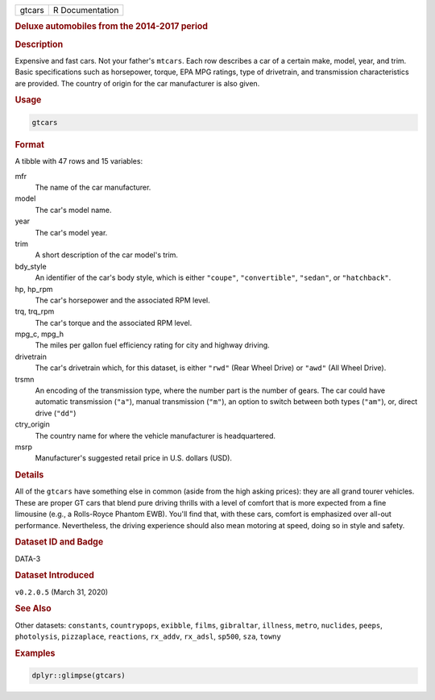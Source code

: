 .. container::

   .. container::

      ====== ===============
      gtcars R Documentation
      ====== ===============

      .. rubric:: Deluxe automobiles from the 2014-2017 period
         :name: deluxe-automobiles-from-the-2014-2017-period

      .. rubric:: Description
         :name: description

      Expensive and fast cars. Not your father's ``mtcars``. Each row
      describes a car of a certain make, model, year, and trim. Basic
      specifications such as horsepower, torque, EPA MPG ratings, type
      of drivetrain, and transmission characteristics are provided. The
      country of origin for the car manufacturer is also given.

      .. rubric:: Usage
         :name: usage

      .. code:: R

         gtcars

      .. rubric:: Format
         :name: format

      A tibble with 47 rows and 15 variables:

      mfr
         The name of the car manufacturer.

      model
         The car's model name.

      year
         The car's model year.

      trim
         A short description of the car model's trim.

      bdy_style
         An identifier of the car's body style, which is either
         ``"coupe"``, ``"convertible"``, ``"sedan"``, or
         ``"hatchback"``.

      hp, hp_rpm
         The car's horsepower and the associated RPM level.

      trq, trq_rpm
         The car's torque and the associated RPM level.

      mpg_c, mpg_h
         The miles per gallon fuel efficiency rating for city and
         highway driving.

      drivetrain
         The car's drivetrain which, for this dataset, is either
         ``"rwd"`` (Rear Wheel Drive) or ``"awd"`` (All Wheel Drive).

      trsmn
         An encoding of the transmission type, where the number part is
         the number of gears. The car could have automatic transmission
         (``"a"``), manual transmission (``"m"``), an option to switch
         between both types (``"am"``), or, direct drive (``"dd"``)

      ctry_origin
         The country name for where the vehicle manufacturer is
         headquartered.

      msrp
         Manufacturer's suggested retail price in U.S. dollars (USD).

      .. rubric:: Details
         :name: details

      All of the ``gtcars`` have something else in common (aside from
      the high asking prices): they are all grand tourer vehicles. These
      are proper GT cars that blend pure driving thrills with a level of
      comfort that is more expected from a fine limousine (e.g., a
      Rolls-Royce Phantom EWB). You'll find that, with these cars,
      comfort is emphasized over all-out performance. Nevertheless, the
      driving experience should also mean motoring at speed, doing so in
      style and safety.

      .. rubric:: Dataset ID and Badge
         :name: dataset-id-and-badge

      DATA-3

      .. container::

         |This image of that of a dataset badge.|

      .. rubric:: Dataset Introduced
         :name: dataset-introduced

      ``v0.2.0.5`` (March 31, 2020)

      .. rubric:: See Also
         :name: see-also

      Other datasets: ``constants``, ``countrypops``, ``exibble``,
      ``films``, ``gibraltar``, ``illness``, ``metro``, ``nuclides``,
      ``peeps``, ``photolysis``, ``pizzaplace``, ``reactions``,
      ``rx_addv``, ``rx_adsl``, ``sp500``, ``sza``, ``towny``

      .. rubric:: Examples
         :name: examples

      .. code:: R

         dplyr::glimpse(gtcars)

.. |This image of that of a dataset badge.| image:: https://raw.githubusercontent.com/rstudio/gt/master/images/dataset_gtcars.png
